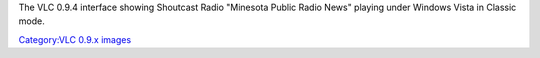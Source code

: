 The VLC 0.9.4 interface showing Shoutcast Radio "Minesota Public Radio News" playing under Windows Vista in Classic mode.

`Category:VLC 0.9.x images <Category:VLC_0.9.x_images>`__
